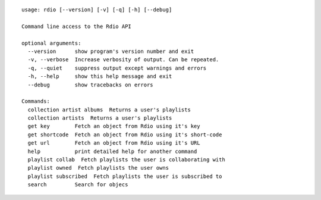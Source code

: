 ::

  usage: rdio [--version] [-v] [-q] [-h] [--debug]

  Command line access to the Rdio API

  optional arguments:
    --version      show program's version number and exit
    -v, --verbose  Increase verbosity of output. Can be repeated.
    -q, --quiet    suppress output except warnings and errors
    -h, --help     show this help message and exit
    --debug        show tracebacks on errors

  Commands:
    collection artist albums  Returns a user's playlists
    collection artists  Returns a user's playlists
    get key        Fetch an object from Rdio using it's key
    get shortcode  Fetch an object from Rdio using it's short-code
    get url        Fetch an object from Rdio using it's URL
    help           print detailed help for another command
    playlist collab  Fetch playlists the user is collaborating with
    playlist owned  Fetch playlists the user owns
    playlist subscribed  Fetch playlists the user is subscribed to
    search         Search for objecs
